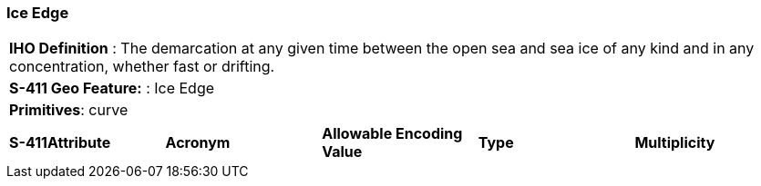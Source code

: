 [[sec-IceEdge]]
=== Ice Edge

[cols="a",options="headers"]
|===
a|[underline]#**IHO Definition** :#  The demarcation at any given time between the open sea and sea ice of any kind and in any concentration, whether fast or drifting.
a|[underline]#**S-411 Geo Feature:** :# Ice Edge
a|[underline]#**Primitives**: curve#
|===
[cols="a,a,a,a,a",options="headers"]
|===
a|**S-411Attribute** |**Acronym** |**Allowable Encoding Value** |**Type** | **Multiplicity**
|===

